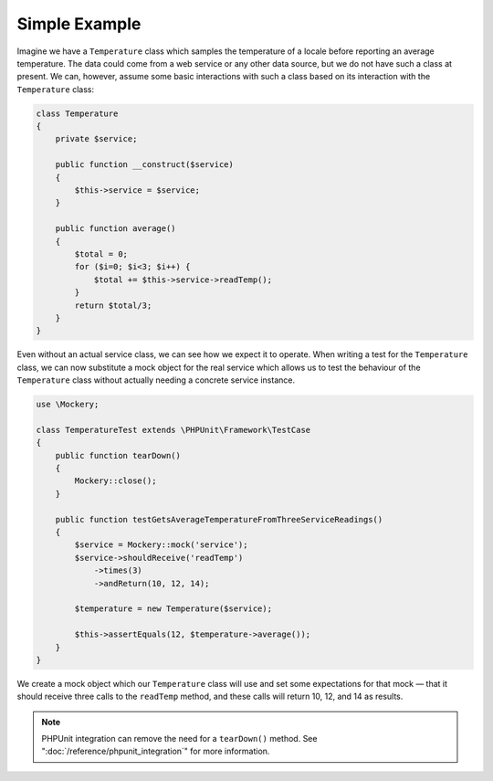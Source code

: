 .. index::
    single: Getting Started; Simple Example

Simple Example
==============

Imagine we have a ``Temperature`` class which samples the temperature of a
locale before reporting an average temperature. The data could come from a web
service or any other data source, but we do not have such a class at present.
We can, however, assume some basic interactions with such a class based on its
interaction with the ``Temperature`` class:

.. code-block:: php

    class Temperature
    {
        private $service;

        public function __construct($service)
        {
            $this->service = $service;
        }

        public function average()
        {
            $total = 0;
            for ($i=0; $i<3; $i++) {
                $total += $this->service->readTemp();
            }
            return $total/3;
        }
    }

Even without an actual service class, we can see how we expect it to operate.
When writing a test for the ``Temperature`` class, we can now substitute a
mock object for the real service which allows us to test the behaviour of the
``Temperature`` class without actually needing a concrete service instance.

.. code-block:: php

    use \Mockery;

    class TemperatureTest extends \PHPUnit\Framework\TestCase
    {
        public function tearDown()
        {
            Mockery::close();
        }

        public function testGetsAverageTemperatureFromThreeServiceReadings()
        {
            $service = Mockery::mock('service');
            $service->shouldReceive('readTemp')
                ->times(3)
                ->andReturn(10, 12, 14);

            $temperature = new Temperature($service);

            $this->assertEquals(12, $temperature->average());
        }
    }

We create a mock object which our ``Temperature`` class will use and set some
expectations for that mock — that it should receive three calls to the ``readTemp``
method, and these calls will return 10, 12, and 14 as results.

.. note::

    PHPUnit integration can remove the need for a ``tearDown()`` method. See
    ":doc:`/reference/phpunit_integration`" for more information.
